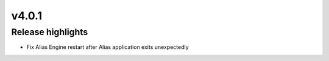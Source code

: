 v4.0.1
=====================

Release highlights
------------------

* Fix Alias Engine restart after Alias application exits unexpectedly
